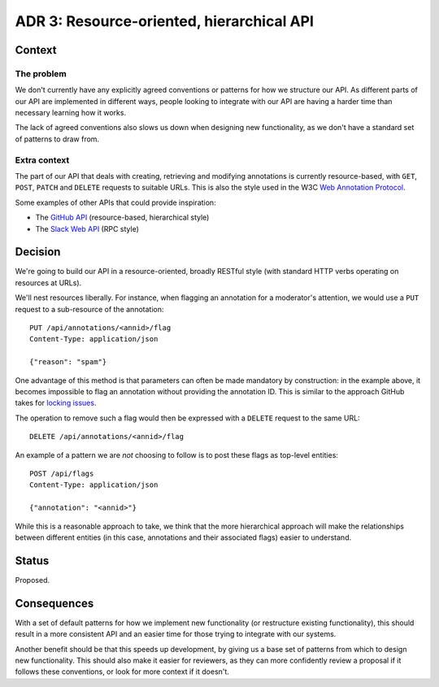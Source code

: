 ADR 3: Resource-oriented, hierarchical API
==========================================

Context
-------

The problem
~~~~~~~~~~~

We don't currently have any explicitly agreed conventions or patterns for how we
structure our API. As different parts of our API are implemented in different
ways, people looking to integrate with our API are having a harder time than
necessary learning how it works.

The lack of agreed conventions also slows us down when designing new
functionality, as we don't have a standard set of patterns to draw from.

Extra context
~~~~~~~~~~~~~

The part of our API that deals with creating, retrieving and modifying
annotations is currently resource-based, with ``GET``, ``POST``, ``PATCH`` and
``DELETE`` requests to suitable URLs. This is also the style used in the W3C
`Web Annotation Protocol`_.

.. _Web Annotation Protocol: https://www.w3.org/TR/annotation-protocol/

Some examples of other APIs that could provide inspiration:

- The `GitHub API <https://developer.github.com/v3/>`_ (resource-based,
  hierarchical style)
- The `Slack Web API <https://api.slack.com/web>`_ (RPC style)

Decision
--------

We're going to build our API in a resource-oriented, broadly RESTful style (with
standard HTTP verbs operating on resources at URLs).

We'll nest resources liberally. For instance, when flagging an annotation for a
moderator's attention, we would use a ``PUT`` request to a sub-resource of the
annotation::

  PUT /api/annotations/<annid>/flag
  Content-Type: application/json
  
  {"reason": "spam"}

One advantage of this method is that parameters can often be made mandatory by
construction: in the example above, it becomes impossible to flag an annotation
without providing the annotation ID. This is similar to the approach GitHub
takes for `locking issues`_.

.. _locking issues: https://developer.github.com/v3/issues/#lock-an-issue

The operation to remove such a flag would then be expressed with a ``DELETE``
request to the same URL::

  DELETE /api/annotations/<annid>/flag

An example of a pattern we are *not* choosing to follow is to post these flags
as top-level entities::

  POST /api/flags
  Content-Type: application/json

  {"annotation": "<annid>"}

While this is a reasonable approach to take, we think that the more hierarchical
approach will make the relationships between different entities (in this case,
annotations and their associated flags) easier to understand.

Status
------

Proposed.

Consequences
------------

With a set of default patterns for how we implement new functionality (or
restructure existing functionality), this should result in a more consistent API
and an easier time for those trying to integrate with our systems.

Another benefit should be that this speeds up development, by giving us a base
set of patterns from which to design new functionality. This should also make it
easier for reviewers, as they can more confidently review a proposal if it
follows these conventions, or look for more context if it doesn't.
